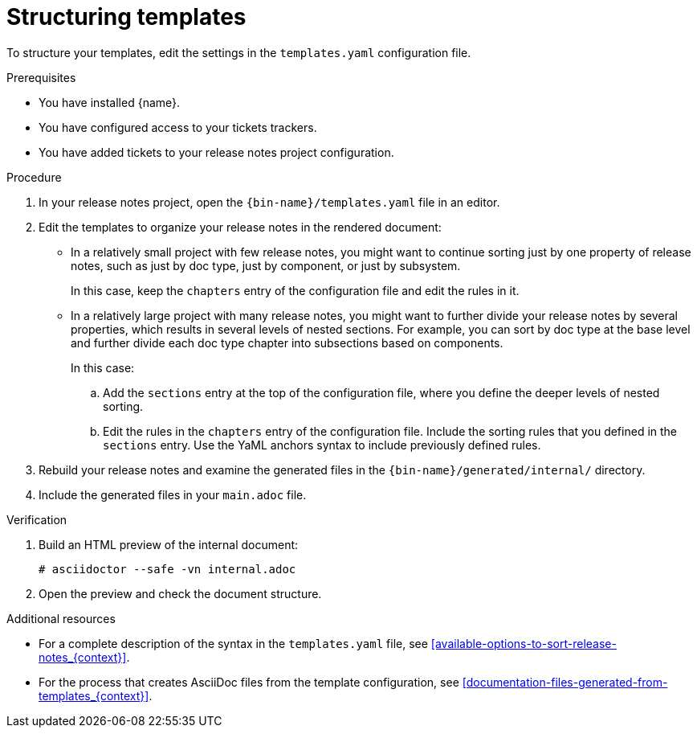 :_content-type: PROCEDURE

[id="sorting-tickets-in-your-project-using-templates_{context}"]
= Structuring templates

To structure your templates, edit the settings in the `templates.yaml` configuration file.

.Prerequisites

* You have installed {name}.
* You have configured access to your tickets trackers.
* You have added tickets to your release notes project configuration.

.Procedure

. In your release notes project, open the `{bin-name}/templates.yaml` file in an editor.

. Edit the templates to organize your release notes in the rendered document:

** In a relatively small project with few release notes, you might want to continue sorting just by one property of release notes, such as just by doc type, just by component, or just by subsystem.
+
In this case, keep the `chapters` entry of the configuration file and edit the rules in it.

** In a relatively large project with many release notes, you might want to further divide your release notes by several properties, which results in several levels of nested sections. For example, you can sort by doc type at the base level and further divide each doc type chapter into subsections based on components.
+
In this case:

.. Add the `sections` entry at the top of the configuration file, where you define the deeper levels of nested sorting.
.. Edit the rules in the `chapters` entry of the configuration file. Include the sorting rules that you defined in the `sections` entry. Use the YaML anchors syntax to include previously defined rules.

. Rebuild your release notes and examine the generated files in the `{bin-name}/generated/internal/` directory.

. Include the generated files in your `main.adoc` file.

.Verification

. Build an HTML preview of the internal document:
+
----
# asciidoctor --safe -vn internal.adoc
----

. Open the preview and check the document structure.


[role="_additional-resources"]
.Additional resources
* For a complete description of the syntax in the `templates.yaml` file, see xref:available-options-to-sort-release-notes_{context}[].
* For the process that creates AsciiDoc files from the template configuration, see xref:documentation-files-generated-from-templates_{context}[].
